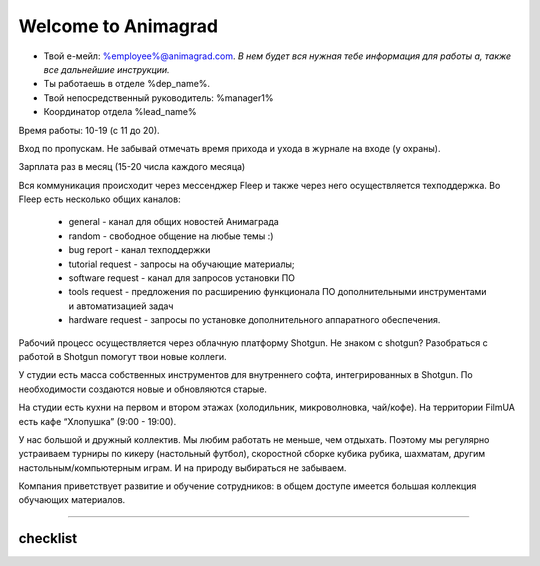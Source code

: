 Welcome to Animagrad
=====================
* Твой е-мейл: %employee%@animagrad.com.  *В нем будет вся нужная тебе информация для работы а, также все дальнейшие инструкции.*

* Ты работаешь в отделе %dep_name%.

* Твой непосредственный руководитель: %manager1%
				
* Координатор отдела %lead_name%

Время работы: 10-19 (с 11 до 20). 

Вход по пропускам. Не забывай отмечать время прихода и ухода в журнале на входе (у охраны).

Зарплата раз в месяц (15-20 числа каждого месяца)

Вся коммуникация происходит через мессенджер Fleep и также через него осуществляется техподдержка. Во Fleep есть несколько общих каналов: 

	* general - канал для общих новостей Анимаграда

	* random - свободное общение на любые темы :)

	* bug report - канал техподдержки

	* tutorial request - запросы на обучающие материалы;

	* software request - канал для запросов установки ПО

	* tools request - предложения по расширению функционала ПО дополнительными инструментами и автоматизацией задач

	* hardware request - запросы по установке дополнительного аппаратного обеспечения.

Рабочий процесс осуществляется через облачную платформу Shotgun. Не знаком с shotgun? Разобраться с работой в Shotgun помогут твои новые коллеги.

У студии есть масса собственных инструментов для внутреннего софта, интегрированных в Shotgun. По необходимости создаются новые и обновляются старые.

На студии есть кухни на первом и втором этажах (холодильник, микроволновка, чай/кофе). На территории FilmUA есть кафе “Хлопушка” (9:00 - 19:00).

У нас большой и дружный коллектив. Мы любим работать не меньше, чем отдыхать. Поэтому мы регулярно устраиваем турниры по кикеру (настольный футбол), скоростной сборке кубика рубика, шахматам, другим настольным/компьютерным играм. И на природу выбираться не забываем.

Компания приветствует развитие и обучение сотрудников: в общем доступе имеется большая коллекция обучающих материалов.

____


checklist
----------
	
.. table:: Твои действия сейчас:
	
    +============================================================+
    | Проверить e-mail                                           |
    +============================================================+
    | Зарегистрироваться во Fleep:                               |
    +============================================================+
    |	*скачать и установить standalone-версию мессенджера      |
    |	*имя и фамилия кириллицей                                |
    |	*добавить аватарку (желательно реальную фотку)           |
    +============================================================+
    | Зарегистрироваться Shotgun:                                |
    +============================================================+
    | 	* изменить пароль                                        |
    |	* добавить аватарку (свое фото)                          |
    |============================================================+
    | Собрать документы на пропуск:                              |
    +============================================================+
    |	* паспорт                                                |
    |	* идентификационный код                                  |
    |	* фотографии 3x4 и                                       |
    |	* отнести их офис-менеджеру Татьяне Вишняк               |
    +------------------------------------------------------------+
